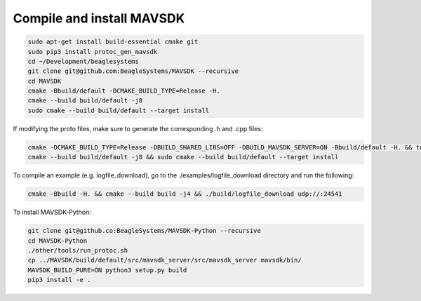 Compile and install MAVSDK
==========================

.. code-block:: sh

   sudo apt-get install build-essential cmake git
   sudo pip3 install protoc_gen_mavsdk
   cd ~/Development/beaglesystems
   git clone git@github.com:BeagleSystems/MAVSDK --recursive
   cd MAVSDK
   cmake -Bbuild/default -DCMAKE_BUILD_TYPE=Release -H.
   cmake --build build/default -j8
   sudo cmake --build build/default --target install

If modifying the proto files, make sure to generate the corresponding .h and .cpp files:

.. code-block:: sh

   cmake -DCMAKE_BUILD_TYPE=Release -DBUILD_SHARED_LIBS=OFF -DBUILD_MAVSDK_SERVER=ON -Bbuild/default -H. && tools/generate_from_protos.sh && tools/fix_style.sh .
   cmake --build build/default -j8 && sudo cmake --build build/default --target install


To compile an example (e.g. logfile_download), go to the ./examples/logfile_download directory and run the following:

.. code-block:: sh

   cmake -Bbuild -H. && cmake --build build -j4 && ./build/logfile_download udp://:24541

To install MAVSDK-Python:

.. code-block:: sh

   git clone git@github.co:BeagleSystems/MAVSDK-Python --recursive
   cd MAVSDK-Python
   ./other/tools/run_protoc.sh
   cp ../MAVSDK/build/default/src/mavsdk_server/src/mavsdk_server mavsdk/bin/
   MAVSDK_BUILD_PURE=ON python3 setup.py build
   pip3 install -e .
